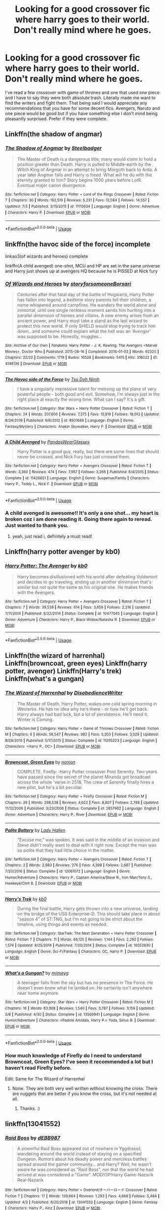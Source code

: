 #+TITLE: Looking for a good crossover fic where harry goes to their world. Don't really mind where he goes.

* Looking for a good crossover fic where harry goes to their world. Don't really mind where he goes.
:PROPERTIES:
:Author: madcow125
:Score: 23
:DateUnix: 1596665098.0
:DateShort: 2020-Aug-06
:FlairText: Request
:END:
I've read a few crossover with game of thrones and one that used one piece and I have to say they were both absolute trash. Literally made me want to find the writers and fight them. That being said I would appreciate any recommendations that you have for some decent fics. Avengers, Naruto and one piece would be good but if you have something else I don't mind being pleasantly surprised. Prefer if they were complete.


** Linkffn(the shadow of angmar)
:PROPERTIES:
:Author: deatheaten
:Score: 6
:DateUnix: 1596679847.0
:DateShort: 2020-Aug-06
:END:

*** [[https://www.fanfiction.net/s/11115934/1/][*/The Shadow of Angmar/*]] by [[https://www.fanfiction.net/u/5291694/Steelbadger][/Steelbadger/]]

#+begin_quote
  The Master of Death is a dangerous title; many would claim to hold a position greater than Death. Harry is pulled to Middle-earth by the Witch King of Angmar in an attempt to bring Morgoth back to Arda. A year later Angmar falls and Harry is freed. What will he do with the eternity granted to him? Story begins 1000 years before LotR. Eventual major canon divergence.
#+end_quote

^{/Site/:} ^{fanfiction.net} ^{*|*} ^{/Category/:} ^{Harry} ^{Potter} ^{+} ^{Lord} ^{of} ^{the} ^{Rings} ^{Crossover} ^{*|*} ^{/Rated/:} ^{Fiction} ^{T} ^{*|*} ^{/Chapters/:} ^{30} ^{*|*} ^{/Words/:} ^{192,519} ^{*|*} ^{/Reviews/:} ^{5,231} ^{*|*} ^{/Favs/:} ^{12,084} ^{*|*} ^{/Follows/:} ^{14,557} ^{*|*} ^{/Updated/:} ^{7/3} ^{*|*} ^{/Published/:} ^{3/15/2015} ^{*|*} ^{/id/:} ^{11115934} ^{*|*} ^{/Language/:} ^{English} ^{*|*} ^{/Genre/:} ^{Adventure} ^{*|*} ^{/Characters/:} ^{Harry} ^{P.} ^{*|*} ^{/Download/:} ^{[[http://www.ff2ebook.com/old/ffn-bot/index.php?id=11115934&source=ff&filetype=epub][EPUB]]} ^{or} ^{[[http://www.ff2ebook.com/old/ffn-bot/index.php?id=11115934&source=ff&filetype=mobi][MOBI]]}

--------------

*FanfictionBot*^{2.0.0-beta} | [[https://github.com/tusing/reddit-ffn-bot/wiki/Usage][Usage]]
:PROPERTIES:
:Author: FanfictionBot
:Score: 5
:DateUnix: 1596679869.0
:DateShort: 2020-Aug-06
:END:


** linkffn(the havoc side of the force) incomplete

linkao3(of wizards and heroes) complete

linkffn(A child avenged) one-shot, MCU and HP are set in the same universe and Harry just shows up at avengers HQ because he is PISSED at Nick fury
:PROPERTIES:
:Author: randomredditor12345
:Score: 5
:DateUnix: 1596670726.0
:DateShort: 2020-Aug-06
:END:

*** [[https://archiveofourown.org/works/4148136][*/Of Wizards and Heroes/*]] by [[https://www.archiveofourown.org/users/storyforsomeone/pseuds/storyforsomeone/users/Borsari/pseuds/Borsari][/storyforsomeoneBorsari/]]

#+begin_quote
  Centuries after that fatal day of the battle of Hogwarts, Harry Potter has fallen into legend, a bedtime story parents tell their children, a name whispered around campfires. He wanders the world alone and immortal, until one single reckless moment sends him hurtling into a parallel dimension of heroes and villains. A new enemy arises from an ancient power, and Harry must take a stand as the last wizard to protect this new world. If only SHIELD would stop trying to track him down...and someone could explain what the hell was an 'Avenger' was supposed to be. Honestly, muggles...
#+end_quote

^{/Site/:} ^{Archive} ^{of} ^{Our} ^{Own} ^{*|*} ^{/Fandoms/:} ^{Harry} ^{Potter} ^{-} ^{J.} ^{K.} ^{Rowling,} ^{The} ^{Avengers} ^{<Marvel} ^{Movies>,} ^{Doctor} ^{Who} ^{*|*} ^{/Published/:} ^{2015-06-16} ^{*|*} ^{/Completed/:} ^{2016-01-03} ^{*|*} ^{/Words/:} ^{92320} ^{*|*} ^{/Chapters/:} ^{22/22} ^{*|*} ^{/Comments/:} ^{1719} ^{*|*} ^{/Kudos/:} ^{16528} ^{*|*} ^{/Bookmarks/:} ^{5415} ^{*|*} ^{/Hits/:} ^{316022} ^{*|*} ^{/ID/:} ^{4148136} ^{*|*} ^{/Download/:} ^{[[https://archiveofourown.org/downloads/4148136/Of%20Wizards%20and%20Heroes.epub?updated_at=1594809835][EPUB]]} ^{or} ^{[[https://archiveofourown.org/downloads/4148136/Of%20Wizards%20and%20Heroes.mobi?updated_at=1594809835][MOBI]]}

--------------

[[https://www.fanfiction.net/s/8501689/1/][*/The Havoc side of the Force/*]] by [[https://www.fanfiction.net/u/3484707/Tsu-Doh-Nimh][/Tsu Doh Nimh/]]

#+begin_quote
  I have a singularly impressive talent for messing up the plans of very powerful people - both good and evil. Somehow, I'm always just in the right place at exactly the wrong time. What can I say? It's a gift.
#+end_quote

^{/Site/:} ^{fanfiction.net} ^{*|*} ^{/Category/:} ^{Star} ^{Wars} ^{+} ^{Harry} ^{Potter} ^{Crossover} ^{*|*} ^{/Rated/:} ^{Fiction} ^{T} ^{*|*} ^{/Chapters/:} ^{24} ^{*|*} ^{/Words/:} ^{207,600} ^{*|*} ^{/Reviews/:} ^{7,375} ^{*|*} ^{/Favs/:} ^{15,819} ^{*|*} ^{/Follows/:} ^{18,013} ^{*|*} ^{/Updated/:} ^{8/24/2019} ^{*|*} ^{/Published/:} ^{9/6/2012} ^{*|*} ^{/id/:} ^{8501689} ^{*|*} ^{/Language/:} ^{English} ^{*|*} ^{/Genre/:} ^{Fantasy/Mystery} ^{*|*} ^{/Characters/:} ^{Anakin} ^{Skywalker,} ^{Harry} ^{P.} ^{*|*} ^{/Download/:} ^{[[http://www.ff2ebook.com/old/ffn-bot/index.php?id=8501689&source=ff&filetype=epub][EPUB]]} ^{or} ^{[[http://www.ff2ebook.com/old/ffn-bot/index.php?id=8501689&source=ff&filetype=mobi][MOBI]]}

--------------

[[https://www.fanfiction.net/s/11426651/1/][*/A Child Avenged/*]] by [[https://www.fanfiction.net/u/2331625/PandasWearGlasses][/PandasWearGlasses/]]

#+begin_quote
  Harry Potter is a good guy, really, but there are some lines that should never be crossed, and Nick Fury has just crossed them.
#+end_quote

^{/Site/:} ^{fanfiction.net} ^{*|*} ^{/Category/:} ^{Harry} ^{Potter} ^{+} ^{Avengers} ^{Crossover} ^{*|*} ^{/Rated/:} ^{Fiction} ^{T} ^{*|*} ^{/Words/:} ^{3,360} ^{*|*} ^{/Reviews/:} ^{474} ^{*|*} ^{/Favs/:} ^{7,957} ^{*|*} ^{/Follows/:} ^{3,266} ^{*|*} ^{/Published/:} ^{8/4/2015} ^{*|*} ^{/Status/:} ^{Complete} ^{*|*} ^{/id/:} ^{11426651} ^{*|*} ^{/Language/:} ^{English} ^{*|*} ^{/Genre/:} ^{Suspense/Family} ^{*|*} ^{/Characters/:} ^{Harry} ^{P.,} ^{Teddy} ^{L.,} ^{Nick} ^{F.} ^{*|*} ^{/Download/:} ^{[[http://www.ff2ebook.com/old/ffn-bot/index.php?id=11426651&source=ff&filetype=epub][EPUB]]} ^{or} ^{[[http://www.ff2ebook.com/old/ffn-bot/index.php?id=11426651&source=ff&filetype=mobi][MOBI]]}

--------------

*FanfictionBot*^{2.0.0-beta} | [[https://github.com/tusing/reddit-ffn-bot/wiki/Usage][Usage]]
:PROPERTIES:
:Author: FanfictionBot
:Score: 2
:DateUnix: 1596670763.0
:DateShort: 2020-Aug-06
:END:


*** A child avenged is awesome!! It's only a one shot... my heart is broken coz i am done reading it. Going there again to reread. Just wanted to thank you.
:PROPERTIES:
:Author: modinotmodi
:Score: 2
:DateUnix: 1596700055.0
:DateShort: 2020-Aug-06
:END:

**** yeah, just read i, definitely a must read!
:PROPERTIES:
:Author: uncertain_network
:Score: 1
:DateUnix: 1599726313.0
:DateShort: 2020-Sep-10
:END:


** Linkffn(harry potter avenger by kb0)
:PROPERTIES:
:Author: tarheelgrey
:Score: 3
:DateUnix: 1596667377.0
:DateShort: 2020-Aug-06
:END:

*** [[https://www.fanfiction.net/s/10477045/1/][*/Harry Potter: The Avenger/*]] by [[https://www.fanfiction.net/u/1251524/kb0][/kb0/]]

#+begin_quote
  Harry becomes disillusioned with his world after defeating Voldemort and decides to go traveling, ending up in another dimension that's similar but not quite the same as his original one. He makes friends with the Avengers.
#+end_quote

^{/Site/:} ^{fanfiction.net} ^{*|*} ^{/Category/:} ^{Harry} ^{Potter} ^{+} ^{Avengers} ^{Crossover} ^{*|*} ^{/Rated/:} ^{Fiction} ^{T} ^{*|*} ^{/Chapters/:} ^{7} ^{*|*} ^{/Words/:} ^{39,538} ^{*|*} ^{/Reviews/:} ^{614} ^{*|*} ^{/Favs/:} ^{3,659} ^{*|*} ^{/Follows/:} ^{2,216} ^{*|*} ^{/Updated/:} ^{7/11/2014} ^{*|*} ^{/Published/:} ^{6/22/2014} ^{*|*} ^{/Status/:} ^{Complete} ^{*|*} ^{/id/:} ^{10477045} ^{*|*} ^{/Language/:} ^{English} ^{*|*} ^{/Genre/:} ^{Adventure} ^{*|*} ^{/Characters/:} ^{Harry} ^{P.,} ^{Black} ^{Widow/Natasha} ^{R.} ^{*|*} ^{/Download/:} ^{[[http://www.ff2ebook.com/old/ffn-bot/index.php?id=10477045&source=ff&filetype=epub][EPUB]]} ^{or} ^{[[http://www.ff2ebook.com/old/ffn-bot/index.php?id=10477045&source=ff&filetype=mobi][MOBI]]}

--------------

*FanfictionBot*^{2.0.0-beta} | [[https://github.com/tusing/reddit-ffn-bot/wiki/Usage][Usage]]
:PROPERTIES:
:Author: FanfictionBot
:Score: 2
:DateUnix: 1596667406.0
:DateShort: 2020-Aug-06
:END:


** Linkffn(the wizard of harrenhal) Linkffn(browncoat, green eyes) Linkffn(harry potter, avenger) Linkffn(Harry's trek) Linkffn(what's a gungan)
:PROPERTIES:
:Author: tarheelgrey
:Score: 2
:DateUnix: 1596667253.0
:DateShort: 2020-Aug-06
:END:

*** [[https://www.fanfiction.net/s/11255223/1/][*/The Wizard of Harrenhal/*]] by [[https://www.fanfiction.net/u/1228238/DisobedienceWriter][/DisobedienceWriter/]]

#+begin_quote
  The Master of Death, Harry Potter, wakes one cold spring morning in Westeros. He has no idea why he's there - or how he'll get back. Harry always had bad luck, but a lot of persistence. He'll need it. Winter is Coming.
#+end_quote

^{/Site/:} ^{fanfiction.net} ^{*|*} ^{/Category/:} ^{Harry} ^{Potter} ^{+} ^{Game} ^{of} ^{Thrones} ^{Crossover} ^{*|*} ^{/Rated/:} ^{Fiction} ^{M} ^{*|*} ^{/Chapters/:} ^{6} ^{*|*} ^{/Words/:} ^{56,547} ^{*|*} ^{/Reviews/:} ^{982} ^{*|*} ^{/Favs/:} ^{5,303} ^{*|*} ^{/Follows/:} ^{3,029} ^{*|*} ^{/Updated/:} ^{8/28/2015} ^{*|*} ^{/Published/:} ^{5/17/2015} ^{*|*} ^{/Status/:} ^{Complete} ^{*|*} ^{/id/:} ^{11255223} ^{*|*} ^{/Language/:} ^{English} ^{*|*} ^{/Characters/:} ^{<Harry} ^{P.,} ^{OC>} ^{*|*} ^{/Download/:} ^{[[http://www.ff2ebook.com/old/ffn-bot/index.php?id=11255223&source=ff&filetype=epub][EPUB]]} ^{or} ^{[[http://www.ff2ebook.com/old/ffn-bot/index.php?id=11255223&source=ff&filetype=mobi][MOBI]]}

--------------

[[https://www.fanfiction.net/s/2857962/1/][*/Browncoat, Green Eyes/*]] by [[https://www.fanfiction.net/u/649528/nonjon][/nonjon/]]

#+begin_quote
  COMPLETE. Firefly: :Harry Potter crossover Post Serenity. Two years have passed since the secret of the planet Miranda got broadcast across the whole 'verse in 2518. The crew of Serenity finally hires a new pilot, but he's a bit peculiar.
#+end_quote

^{/Site/:} ^{fanfiction.net} ^{*|*} ^{/Category/:} ^{Harry} ^{Potter} ^{+} ^{Firefly} ^{Crossover} ^{*|*} ^{/Rated/:} ^{Fiction} ^{M} ^{*|*} ^{/Chapters/:} ^{39} ^{*|*} ^{/Words/:} ^{298,538} ^{*|*} ^{/Reviews/:} ^{4,622} ^{*|*} ^{/Favs/:} ^{8,807} ^{*|*} ^{/Follows/:} ^{2,748} ^{*|*} ^{/Updated/:} ^{11/12/2006} ^{*|*} ^{/Published/:} ^{3/23/2006} ^{*|*} ^{/Status/:} ^{Complete} ^{*|*} ^{/id/:} ^{2857962} ^{*|*} ^{/Language/:} ^{English} ^{*|*} ^{/Genre/:} ^{Adventure} ^{*|*} ^{/Characters/:} ^{Harry} ^{P.,} ^{River} ^{*|*} ^{/Download/:} ^{[[http://www.ff2ebook.com/old/ffn-bot/index.php?id=2857962&source=ff&filetype=epub][EPUB]]} ^{or} ^{[[http://www.ff2ebook.com/old/ffn-bot/index.php?id=2857962&source=ff&filetype=mobi][MOBI]]}

--------------

[[https://www.fanfiction.net/s/12061072/1/][*/Polite Battery/*]] by [[https://www.fanfiction.net/u/1949296/Lady-Hallen][/Lady Hallen/]]

#+begin_quote
  "Excuse me," was spoken. It was said in the middle of an Invasion and Steve didn't really want to deal with it right now. Except the man was so polite that they had little choice in the matter.
#+end_quote

^{/Site/:} ^{fanfiction.net} ^{*|*} ^{/Category/:} ^{Harry} ^{Potter} ^{+} ^{Avengers} ^{Crossover} ^{*|*} ^{/Rated/:} ^{Fiction} ^{T} ^{*|*} ^{/Chapters/:} ^{3} ^{*|*} ^{/Words/:} ^{2,983} ^{*|*} ^{/Reviews/:} ^{276} ^{*|*} ^{/Favs/:} ^{4,398} ^{*|*} ^{/Follows/:} ^{2,687} ^{*|*} ^{/Published/:} ^{7/20/2016} ^{*|*} ^{/Status/:} ^{Complete} ^{*|*} ^{/id/:} ^{12061072} ^{*|*} ^{/Language/:} ^{English} ^{*|*} ^{/Genre/:} ^{Humor/Adventure} ^{*|*} ^{/Characters/:} ^{Harry} ^{P.,} ^{Captain} ^{America/Steve} ^{R.,} ^{Iron} ^{Man/Tony} ^{S.,} ^{Hawkeye/Clint} ^{B.} ^{*|*} ^{/Download/:} ^{[[http://www.ff2ebook.com/old/ffn-bot/index.php?id=12061072&source=ff&filetype=epub][EPUB]]} ^{or} ^{[[http://www.ff2ebook.com/old/ffn-bot/index.php?id=12061072&source=ff&filetype=mobi][MOBI]]}

--------------

[[https://www.fanfiction.net/s/10552630/1/][*/Harry's Trek/*]] by [[https://www.fanfiction.net/u/1251524/kb0][/kb0/]]

#+begin_quote
  During the final battle, Harry gets thrown into a new universe, landing on the bridge of the USS Enterprise-D. This should take place in about "season 4" of ST:TNG, but I'm not going to be strict about the timeline, using things and events as needed.
#+end_quote

^{/Site/:} ^{fanfiction.net} ^{*|*} ^{/Category/:} ^{StarTrek:} ^{The} ^{Next} ^{Generation} ^{+} ^{Harry} ^{Potter} ^{Crossover} ^{*|*} ^{/Rated/:} ^{Fiction} ^{T} ^{*|*} ^{/Chapters/:} ^{11} ^{*|*} ^{/Words/:} ^{66,125} ^{*|*} ^{/Reviews/:} ^{1,144} ^{*|*} ^{/Favs/:} ^{2,292} ^{*|*} ^{/Follows/:} ^{1,574} ^{*|*} ^{/Updated/:} ^{8/25/2014} ^{*|*} ^{/Published/:} ^{7/20/2014} ^{*|*} ^{/Status/:} ^{Complete} ^{*|*} ^{/id/:} ^{10552630} ^{*|*} ^{/Language/:} ^{English} ^{*|*} ^{/Genre/:} ^{Sci-Fi/Fantasy} ^{*|*} ^{/Characters/:} ^{OC,} ^{Harry} ^{P.} ^{*|*} ^{/Download/:} ^{[[http://www.ff2ebook.com/old/ffn-bot/index.php?id=10552630&source=ff&filetype=epub][EPUB]]} ^{or} ^{[[http://www.ff2ebook.com/old/ffn-bot/index.php?id=10552630&source=ff&filetype=mobi][MOBI]]}

--------------

[[https://www.fanfiction.net/s/13569941/1/][*/What's a Gungan?/*]] by [[https://www.fanfiction.net/u/1282867/mjimeyg][/mjimeyg/]]

#+begin_quote
  A teenager falls from the sky but has no presence in The Force. He doesn't even know what he landed on. He certainly isn't anywhere near home anymore.
#+end_quote

^{/Site/:} ^{fanfiction.net} ^{*|*} ^{/Category/:} ^{Star} ^{Wars} ^{+} ^{Harry} ^{Potter} ^{Crossover} ^{*|*} ^{/Rated/:} ^{Fiction} ^{M} ^{*|*} ^{/Chapters/:} ^{16} ^{*|*} ^{/Words/:} ^{83,368} ^{*|*} ^{/Reviews/:} ^{1,540} ^{*|*} ^{/Favs/:} ^{3,787} ^{*|*} ^{/Follows/:} ^{3,159} ^{*|*} ^{/Updated/:} ^{5/8} ^{*|*} ^{/Published/:} ^{4/30} ^{*|*} ^{/Status/:} ^{Complete} ^{*|*} ^{/id/:} ^{13569941} ^{*|*} ^{/Language/:} ^{English} ^{*|*} ^{/Genre/:} ^{Humor/Adventure} ^{*|*} ^{/Characters/:} ^{<Padmé} ^{Amidala,} ^{Harry} ^{P.>} ^{Yoda,} ^{Sirius} ^{B.} ^{*|*} ^{/Download/:} ^{[[http://www.ff2ebook.com/old/ffn-bot/index.php?id=13569941&source=ff&filetype=epub][EPUB]]} ^{or} ^{[[http://www.ff2ebook.com/old/ffn-bot/index.php?id=13569941&source=ff&filetype=mobi][MOBI]]}

--------------

*FanfictionBot*^{2.0.0-beta} | [[https://github.com/tusing/reddit-ffn-bot/wiki/Usage][Usage]]
:PROPERTIES:
:Author: FanfictionBot
:Score: 1
:DateUnix: 1596667305.0
:DateShort: 2020-Aug-06
:END:


*** How much knowledge of Firefly do I need to understand Browncoat, Green Eyes? I've seen it recommended a lot but I haven't read Firefly before.

Edit: Same for The Wizard of Harrenhal
:PROPERTIES:
:Author: MachaiArcanum
:Score: 1
:DateUnix: 1596869126.0
:DateShort: 2020-Aug-08
:END:

**** None. They are both very well written without knowing the cross. There are nuggets that are better if you know the cross, but it's not needed at all.
:PROPERTIES:
:Author: tarheelgrey
:Score: 2
:DateUnix: 1596870977.0
:DateShort: 2020-Aug-08
:END:

***** Thanks. :)
:PROPERTIES:
:Author: MachaiArcanum
:Score: 1
:DateUnix: 1596874060.0
:DateShort: 2020-Aug-08
:END:


** linkffn(13041552)
:PROPERTIES:
:Author: TimePotato5
:Score: 1
:DateUnix: 1596677552.0
:DateShort: 2020-Aug-06
:END:

*** [[https://www.fanfiction.net/s/13041552/1/][*/Raid Boss/*]] by [[https://www.fanfiction.net/u/4071510/dEBB987][/dEBB987/]]

#+begin_quote
  A powerful Raid Boss appeared out of nowhere in Yggdrassil, wandering around the world instead of staying on a specified Dungeon. Rumors about his deadly power and merciless battles spread around the gamer community... and Harry? Well, he wasn't aware he was considered as "Raid Boss", nor that the world he had arrived at was considered a "Game". MOD!OP!Harry Game-Nazarik Real-Nazarik
#+end_quote

^{/Site/:} ^{fanfiction.net} ^{*|*} ^{/Category/:} ^{Harry} ^{Potter} ^{+} ^{Overlord/オーバーロード} ^{Crossover} ^{*|*} ^{/Rated/:} ^{Fiction} ^{T} ^{*|*} ^{/Chapters/:} ^{17} ^{*|*} ^{/Words/:} ^{139,664} ^{*|*} ^{/Reviews/:} ^{1,293} ^{*|*} ^{/Favs/:} ^{4,668} ^{*|*} ^{/Follows/:} ^{5,484} ^{*|*} ^{/Updated/:} ^{4/3} ^{*|*} ^{/Published/:} ^{8/20/2018} ^{*|*} ^{/id/:} ^{13041552} ^{*|*} ^{/Language/:} ^{English} ^{*|*} ^{/Genre/:} ^{Fantasy} ^{*|*} ^{/Characters/:} ^{Harry} ^{P.,} ^{Ainz} ^{*|*} ^{/Download/:} ^{[[http://www.ff2ebook.com/old/ffn-bot/index.php?id=13041552&source=ff&filetype=epub][EPUB]]} ^{or} ^{[[http://www.ff2ebook.com/old/ffn-bot/index.php?id=13041552&source=ff&filetype=mobi][MOBI]]}

--------------

*FanfictionBot*^{2.0.0-beta} | [[https://github.com/tusing/reddit-ffn-bot/wiki/Usage][Usage]]
:PROPERTIES:
:Author: FanfictionBot
:Score: 1
:DateUnix: 1596677570.0
:DateShort: 2020-Aug-06
:END:


** [[https://www.fanfiction.net/s/12397161/1/Same-Song-Different-Verse]]

I don't know if this counts but I like it, don't mind the lemons amd the harem aspect.
:PROPERTIES:
:Author: RaZen_Brandz
:Score: 1
:DateUnix: 1596720695.0
:DateShort: 2020-Aug-06
:END:


** This may be a bit fix-y, but it's good fun.

linkffn(Post-Apocalyptic Potter from a Parallel Universe)

In a similar vein, there's several good crossovers by mjimeyg on ffnet, such as linkffn(Harry Potter: Geth), though some are later steps in a series that starts with a crossover set at Hogwarts.
:PROPERTIES:
:Author: WhosThisGeek
:Score: 1
:DateUnix: 1596727573.0
:DateShort: 2020-Aug-06
:END:

*** [[https://www.fanfiction.net/s/13326497/1/][*/Post-Apocalyptic Potter from a Parallel Universe/*]] by [[https://www.fanfiction.net/u/2906207/burnable][/burnable/]]

#+begin_quote
  Harry finally defeats Voldemort, but only after the world has been destroyed. Harry has his vengeance, but gets pulled into Voldemort's ritual and is dragged with his body to an alternate universe. First Chapter sets up the first scene. You can skip it reasonably safely. - Complete - Now up on webnovel under my original author name, burnable.
#+end_quote

^{/Site/:} ^{fanfiction.net} ^{*|*} ^{/Category/:} ^{Harry} ^{Potter} ^{+} ^{Avengers} ^{Crossover} ^{*|*} ^{/Rated/:} ^{Fiction} ^{T} ^{*|*} ^{/Chapters/:} ^{69} ^{*|*} ^{/Words/:} ^{562,275} ^{*|*} ^{/Reviews/:} ^{3,117} ^{*|*} ^{/Favs/:} ^{6,572} ^{*|*} ^{/Follows/:} ^{6,425} ^{*|*} ^{/Updated/:} ^{5/16} ^{*|*} ^{/Published/:} ^{7/1/2019} ^{*|*} ^{/Status/:} ^{Complete} ^{*|*} ^{/id/:} ^{13326497} ^{*|*} ^{/Language/:} ^{English} ^{*|*} ^{/Genre/:} ^{Adventure/Family} ^{*|*} ^{/Characters/:} ^{Harry} ^{P.,} ^{Black} ^{Widow/Natasha} ^{R.} ^{*|*} ^{/Download/:} ^{[[http://www.ff2ebook.com/old/ffn-bot/index.php?id=13326497&source=ff&filetype=epub][EPUB]]} ^{or} ^{[[http://www.ff2ebook.com/old/ffn-bot/index.php?id=13326497&source=ff&filetype=mobi][MOBI]]}

--------------

[[https://www.fanfiction.net/s/10784770/1/][*/Harry Potter: Geth/*]] by [[https://www.fanfiction.net/u/1282867/mjimeyg][/mjimeyg/]]

#+begin_quote
  During the final battle Harry is hit with a luck spell... but who exactly got lucky? Harry finds himself in the future fighting a new war when all he wants to do is have a nice and easy life. So he decides to have fun instead.
#+end_quote

^{/Site/:} ^{fanfiction.net} ^{*|*} ^{/Category/:} ^{Harry} ^{Potter} ^{+} ^{Mass} ^{Effect} ^{Crossover} ^{*|*} ^{/Rated/:} ^{Fiction} ^{T} ^{*|*} ^{/Chapters/:} ^{43} ^{*|*} ^{/Words/:} ^{276,717} ^{*|*} ^{/Reviews/:} ^{2,694} ^{*|*} ^{/Favs/:} ^{7,112} ^{*|*} ^{/Follows/:} ^{3,800} ^{*|*} ^{/Updated/:} ^{11/19/2014} ^{*|*} ^{/Published/:} ^{10/27/2014} ^{*|*} ^{/Status/:} ^{Complete} ^{*|*} ^{/id/:} ^{10784770} ^{*|*} ^{/Language/:} ^{English} ^{*|*} ^{/Genre/:} ^{Humor/Adventure} ^{*|*} ^{/Characters/:} ^{<Tali'Zorah,} ^{Harry} ^{P.>} ^{<Shepard,} ^{Ashley} ^{W.>} ^{*|*} ^{/Download/:} ^{[[http://www.ff2ebook.com/old/ffn-bot/index.php?id=10784770&source=ff&filetype=epub][EPUB]]} ^{or} ^{[[http://www.ff2ebook.com/old/ffn-bot/index.php?id=10784770&source=ff&filetype=mobi][MOBI]]}

--------------

*FanfictionBot*^{2.0.0-beta} | [[https://github.com/tusing/reddit-ffn-bot/wiki/Usage][Usage]]
:PROPERTIES:
:Author: FanfictionBot
:Score: 1
:DateUnix: 1596727600.0
:DateShort: 2020-Aug-06
:END:


** Linkffn(five istari and the four warlocks)
:PROPERTIES:
:Author: nousernameslef
:Score: 1
:DateUnix: 1596737206.0
:DateShort: 2020-Aug-06
:END:

*** [[https://www.fanfiction.net/s/13314997/1/][*/Five Istari and Four Warlocks/*]] by [[https://www.fanfiction.net/u/12022188/darienqmk][/darienqmk/]]

#+begin_quote
  Harry, Ron, Fleur and Katie travel to Middle-Earth as part of their interdimensional apparition experiment. The four pseudo-immortals tend to procrastinate a lot. Just like Gandalf and the Elves, really.
#+end_quote

^{/Site/:} ^{fanfiction.net} ^{*|*} ^{/Category/:} ^{Harry} ^{Potter} ^{+} ^{Lord} ^{of} ^{the} ^{Rings} ^{Crossover} ^{*|*} ^{/Rated/:} ^{Fiction} ^{M} ^{*|*} ^{/Chapters/:} ^{15} ^{*|*} ^{/Words/:} ^{106,061} ^{*|*} ^{/Reviews/:} ^{127} ^{*|*} ^{/Favs/:} ^{540} ^{*|*} ^{/Follows/:} ^{736} ^{*|*} ^{/Updated/:} ^{2/14} ^{*|*} ^{/Published/:} ^{6/18/2019} ^{*|*} ^{/id/:} ^{13314997} ^{*|*} ^{/Language/:} ^{English} ^{*|*} ^{/Genre/:} ^{Adventure/Fantasy} ^{*|*} ^{/Characters/:} ^{Harry} ^{P.,} ^{Fleur} ^{D.,} ^{Gandalf} ^{*|*} ^{/Download/:} ^{[[http://www.ff2ebook.com/old/ffn-bot/index.php?id=13314997&source=ff&filetype=epub][EPUB]]} ^{or} ^{[[http://www.ff2ebook.com/old/ffn-bot/index.php?id=13314997&source=ff&filetype=mobi][MOBI]]}

--------------

*FanfictionBot*^{2.0.0-beta} | [[https://github.com/tusing/reddit-ffn-bot/wiki/Usage][Usage]]
:PROPERTIES:
:Author: FanfictionBot
:Score: 1
:DateUnix: 1596737232.0
:DateShort: 2020-Aug-06
:END:


** Winx Club: linkffn([[https://www.fanfiction.net/s/9058703/1/Specialist-Potter]])
:PROPERTIES:
:Author: YOB1997
:Score: 1
:DateUnix: 1596758790.0
:DateShort: 2020-Aug-07
:END:

*** [[https://www.fanfiction.net/s/9058703/1/][*/Specialist Potter/*]] by [[https://www.fanfiction.net/u/2100801/Akela-Victoire][/Akela Victoire/]]

#+begin_quote
  When Harry finds himself in Magix after a moment of grief-fuelled rage over how Wizarding Britain has treated him, he tries to make the best of the new opportunities available to him. With magic of a different kind being revealed on Earth, he and Roxy must unite their worlds to fight against a common threat.
#+end_quote

^{/Site/:} ^{fanfiction.net} ^{*|*} ^{/Category/:} ^{Harry} ^{Potter} ^{+} ^{Winx} ^{Club} ^{Crossover} ^{*|*} ^{/Rated/:} ^{Fiction} ^{T} ^{*|*} ^{/Chapters/:} ^{73} ^{*|*} ^{/Words/:} ^{224,637} ^{*|*} ^{/Reviews/:} ^{541} ^{*|*} ^{/Favs/:} ^{1,080} ^{*|*} ^{/Follows/:} ^{902} ^{*|*} ^{/Updated/:} ^{8/5/2016} ^{*|*} ^{/Published/:} ^{3/1/2013} ^{*|*} ^{/Status/:} ^{Complete} ^{*|*} ^{/id/:} ^{9058703} ^{*|*} ^{/Language/:} ^{English} ^{*|*} ^{/Genre/:} ^{Adventure/Friendship} ^{*|*} ^{/Characters/:} ^{<Harry} ^{P.,} ^{Roxy>} ^{*|*} ^{/Download/:} ^{[[http://www.ff2ebook.com/old/ffn-bot/index.php?id=9058703&source=ff&filetype=epub][EPUB]]} ^{or} ^{[[http://www.ff2ebook.com/old/ffn-bot/index.php?id=9058703&source=ff&filetype=mobi][MOBI]]}

--------------

*FanfictionBot*^{2.0.0-beta} | [[https://github.com/tusing/reddit-ffn-bot/wiki/Usage][Usage]]
:PROPERTIES:
:Author: FanfictionBot
:Score: 1
:DateUnix: 1596758810.0
:DateShort: 2020-Aug-07
:END:


** Esama on ao3 does a couple good ones, though these days she mostly does assassin's creed fics
:PROPERTIES:
:Author: mercurytango
:Score: 1
:DateUnix: 1596773832.0
:DateShort: 2020-Aug-07
:END:
